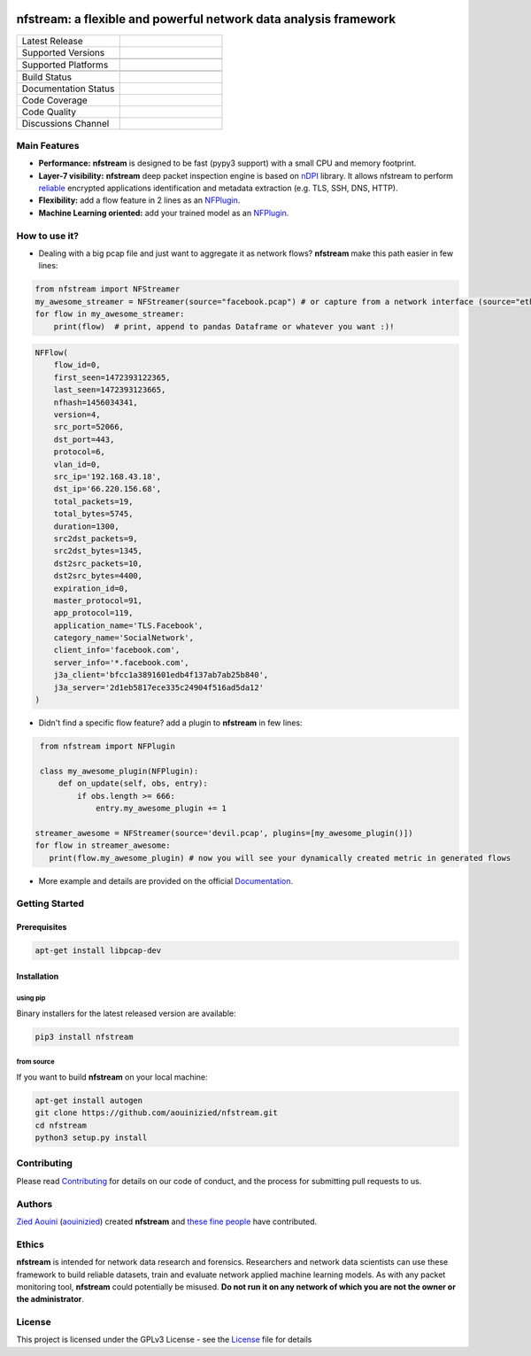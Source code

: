 |nfstream_logo|

=================================================================
nfstream: a flexible and powerful network data analysis framework
=================================================================

.. list-table::
   :widths: 25 25
   :header-rows: 0

   * - Latest Release
     - |release|
   * - Supported Versions
     - |python|
   * -
     - |pypy|
   * - Supported Platforms
     - |linux|
   * -
     - |macos|
   * - Build Status
     - |build|
   * - Documentation Status
     - |doc|
   * - Code Coverage
     - |coverage|
   * - Code Quality
     - |quality|
   * - Discussions Channel
     - |gitter|

Main Features
=============

* **Performance:** **nfstream** is designed to be fast (pypy3 support) with a small CPU and memory footprint.
* **Layer-7 visibility:** **nfstream** deep packet inspection engine is based on nDPI_ library. It allows nfstream to perform reliable_ encrypted applications identification and metadata extraction (e.g. TLS, SSH, DNS, HTTP).
* **Flexibility:** add a flow feature in 2 lines as an NFPlugin_.
* **Machine Learning oriented:** add your trained model as an NFPlugin_.

How to use it?
==============

* Dealing with a big pcap file and just want to aggregate it as network flows? **nfstream** make this path easier in few lines:

.. code-block:: python

   from nfstream import NFStreamer
   my_awesome_streamer = NFStreamer(source="facebook.pcap") # or capture from a network interface (source="eth0")
   for flow in my_awesome_streamer:
       print(flow)  # print, append to pandas Dataframe or whatever you want :)!


.. code-block:: python

    NFFlow(
        flow_id=0,
        first_seen=1472393122365,
        last_seen=1472393123665,
        nfhash=1456034341,
        version=4,
        src_port=52066,
        dst_port=443,
        protocol=6,
        vlan_id=0,
        src_ip='192.168.43.18',
        dst_ip='66.220.156.68',
        total_packets=19,
        total_bytes=5745,
        duration=1300,
        src2dst_packets=9,
        src2dst_bytes=1345,
        dst2src_packets=10,
        dst2src_bytes=4400,
        expiration_id=0,
        master_protocol=91,
        app_protocol=119,
        application_name='TLS.Facebook',
        category_name='SocialNetwork',
        client_info='facebook.com',
        server_info='*.facebook.com',
        j3a_client='bfcc1a3891601edb4f137ab7ab25b840',
        j3a_server='2d1eb5817ece335c24904f516ad5da12'
    )

* Didn't find a specific flow feature? add a plugin to **nfstream** in few lines:

.. code-block:: python

    from nfstream import NFPlugin

    class my_awesome_plugin(NFPlugin):
        def on_update(self, obs, entry):
            if obs.length >= 666:
                entry.my_awesome_plugin += 1

   streamer_awesome = NFStreamer(source='devil.pcap', plugins=[my_awesome_plugin()])
   for flow in streamer_awesome:
      print(flow.my_awesome_plugin) # now you will see your dynamically created metric in generated flows


* More example and details are provided on the official Documentation_.

Getting Started
===============

Prerequisites
-------------

.. code-block:: bash

    apt-get install libpcap-dev

Installation
------------

using pip
^^^^^^^^^

Binary installers for the latest released version are available:

.. code-block:: bash

    pip3 install nfstream


from source
^^^^^^^^^^^

If you want to build **nfstream** on your local machine:

.. code-block:: bash

    apt-get install autogen
    git clone https://github.com/aouinizied/nfstream.git
    cd nfstream
    python3 setup.py install


Contributing
============

Please read Contributing_ for details on our code of conduct, and the process for submitting pull
requests to us.


Authors
=======

`Zied Aouini`_  (`aouinizied`_) created **nfstream** and `these fine people`_
have contributed.

Ethics
=======

**nfstream** is intended for network data research and forensics.
Researchers and network data scientists can use these framework to build reliable datasets, train and evaluate
network applied machine learning models.
As with any packet monitoring tool, **nfstream** could potentially be misused.
**Do not run it on any network of which you are not the owner or the administrator**.

License
=======

This project is licensed under the GPLv3 License - see the License_ file for details


.. |release| image:: https://img.shields.io/pypi/v/nfstream.svg
              :target: https://pypi.python.org/pypi/nfstream
.. |gitter| image:: https://badges.gitter.im/gitterHQ/gitter.png
              :target: https://gitter.im/nfstream/community
.. |build| image:: https://travis-ci.org/aouinizied/nfstream.svg?branch=master
               :target: https://travis-ci.org/aouinizied/nfstream
.. |python| image:: https://img.shields.io/badge/python-%3E%3D3.6-blue
               :target: https://travis-ci.org/aouinizied/nfstream
.. |pypy| image:: https://img.shields.io/badge/pypy-3-blue
            :target: https://travis-ci.org/aouinizied/nfstream
.. |doc| image:: https://readthedocs.org/projects/nfstream/badge/?version=latest
               :target: https://nfstream.readthedocs.io/en/latest/?badge=latest
.. |linux| image:: https://img.shields.io/badge/linux-x86__64-blue
            :target: https://travis-ci.org/aouinizied/nfstream
.. |macos| image:: https://img.shields.io/badge/%09macOS-%3E%3D10.13-blue
            :target: https://travis-ci.org/aouinizied/nfstream
.. |coverage| image:: https://codecov.io/gh/aouinizied/nfstream/branch/master/graph/badge.svg
               :target: https://codecov.io/gh/aouinizied/nfstream/
.. |quality| image:: https://img.shields.io/lgtm/grade/python/github/aouinizied/nfstream.svg?logo=lgtm&logoWidth=18)
               :target: https://lgtm.com/projects/g/aouinizied/nfstream/context:python
.. |nfstream_logo| image:: /docs/nfstream_logo.png

.. _License: https://github.com/aouinizied/nfstream/blob/master/LICENSE
.. _Contributing: https://nfstream.readthedocs.io/en/latest/contributing.html
.. _these fine people: https://github.com/aouinizied/nfstream/graphs/contributors
.. _Zied Aouini: https://www.linkedin.com/in/dr-zied-aouini
.. _aouinizied: https://github.com/aouinizied
.. _Documentation: https://nfstream.readthedocs.io/en/latest/
.. _nDPI: https://www.ntop.org/products/deep-packet-inspection/ndpi/
.. _NFPlugin: https://nfstream.readthedocs.io/en/latest/plugins.html
.. _reliable: http://people.ac.upc.edu/pbarlet/papers/ground-truth.pam2014.pdf


